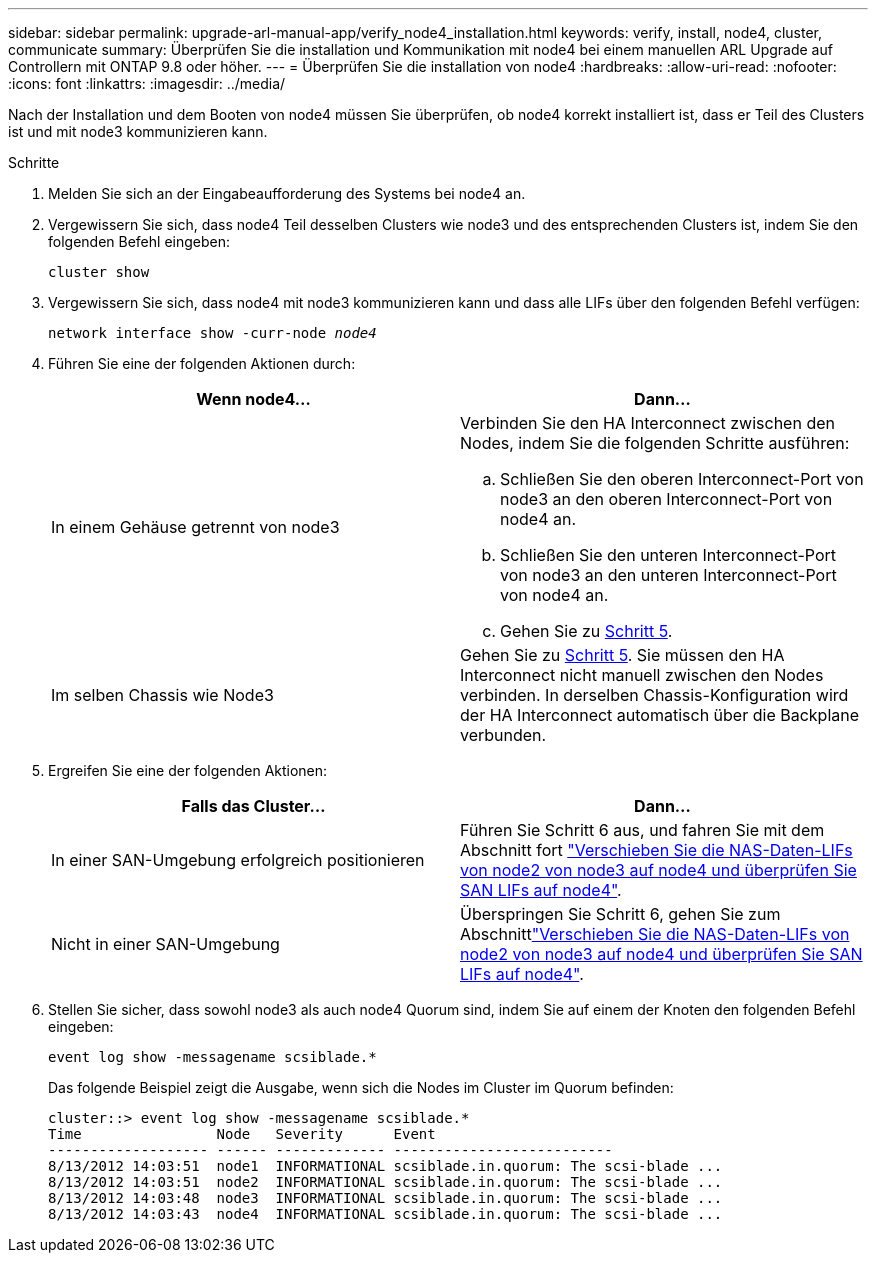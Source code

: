 ---
sidebar: sidebar 
permalink: upgrade-arl-manual-app/verify_node4_installation.html 
keywords: verify, install, node4, cluster, communicate 
summary: Überprüfen Sie die installation und Kommunikation mit node4 bei einem manuellen ARL Upgrade auf Controllern mit ONTAP 9.8 oder höher. 
---
= Überprüfen Sie die installation von node4
:hardbreaks:
:allow-uri-read: 
:nofooter: 
:icons: font
:linkattrs: 
:imagesdir: ../media/


[role="lead"]
Nach der Installation und dem Booten von node4 müssen Sie überprüfen, ob node4 korrekt installiert ist, dass er Teil des Clusters ist und mit node3 kommunizieren kann.

.Schritte
. Melden Sie sich an der Eingabeaufforderung des Systems bei node4 an.
. Vergewissern Sie sich, dass node4 Teil desselben Clusters wie node3 und des entsprechenden Clusters ist, indem Sie den folgenden Befehl eingeben:
+
`cluster show`

. Vergewissern Sie sich, dass node4 mit node3 kommunizieren kann und dass alle LIFs über den folgenden Befehl verfügen:
+
`network interface show -curr-node _node4_`

. Führen Sie eine der folgenden Aktionen durch:
+
|===
| Wenn node4... | Dann... 


| In einem Gehäuse getrennt von node3  a| 
Verbinden Sie den HA Interconnect zwischen den Nodes, indem Sie die folgenden Schritte ausführen:

.. Schließen Sie den oberen Interconnect-Port von node3 an den oberen Interconnect-Port von node4 an.
.. Schließen Sie den unteren Interconnect-Port von node3 an den unteren Interconnect-Port von node4 an.
.. Gehen Sie zu <<step5,Schritt 5>>.




| Im selben Chassis wie Node3 | Gehen Sie zu <<step5,Schritt 5>>. Sie müssen den HA Interconnect nicht manuell zwischen den Nodes verbinden. In derselben Chassis-Konfiguration wird der HA Interconnect automatisch über die Backplane verbunden. 
|===
. [[schritt5]]Ergreifen Sie eine der folgenden Aktionen:
+
|===
| Falls das Cluster... | Dann... 


| In einer SAN-Umgebung erfolgreich positionieren | Führen Sie Schritt 6 aus, und fahren Sie mit dem Abschnitt fort link:move_nas_lifs_node2_from_node3_node4_verify_san_lifs_node4.html["Verschieben Sie die NAS-Daten-LIFs von node2 von node3 auf node4 und überprüfen Sie SAN LIFs auf node4"]. 


| Nicht in einer SAN-Umgebung | Überspringen Sie Schritt 6, gehen Sie zum Abschnittlink:move_nas_lifs_node2_from_node3_node4_verify_san_lifs_node4.html["Verschieben Sie die NAS-Daten-LIFs von node2 von node3 auf node4 und überprüfen Sie SAN LIFs auf node4"]. 
|===
. Stellen Sie sicher, dass sowohl node3 als auch node4 Quorum sind, indem Sie auf einem der Knoten den folgenden Befehl eingeben:
+
`event log show -messagename scsiblade.*`

+
Das folgende Beispiel zeigt die Ausgabe, wenn sich die Nodes im Cluster im Quorum befinden:

+
[listing]
----
cluster::> event log show -messagename scsiblade.*
Time                Node   Severity      Event
------------------- ------ ------------- --------------------------
8/13/2012 14:03:51  node1  INFORMATIONAL scsiblade.in.quorum: The scsi-blade ...
8/13/2012 14:03:51  node2  INFORMATIONAL scsiblade.in.quorum: The scsi-blade ...
8/13/2012 14:03:48  node3  INFORMATIONAL scsiblade.in.quorum: The scsi-blade ...
8/13/2012 14:03:43  node4  INFORMATIONAL scsiblade.in.quorum: The scsi-blade ...
----

